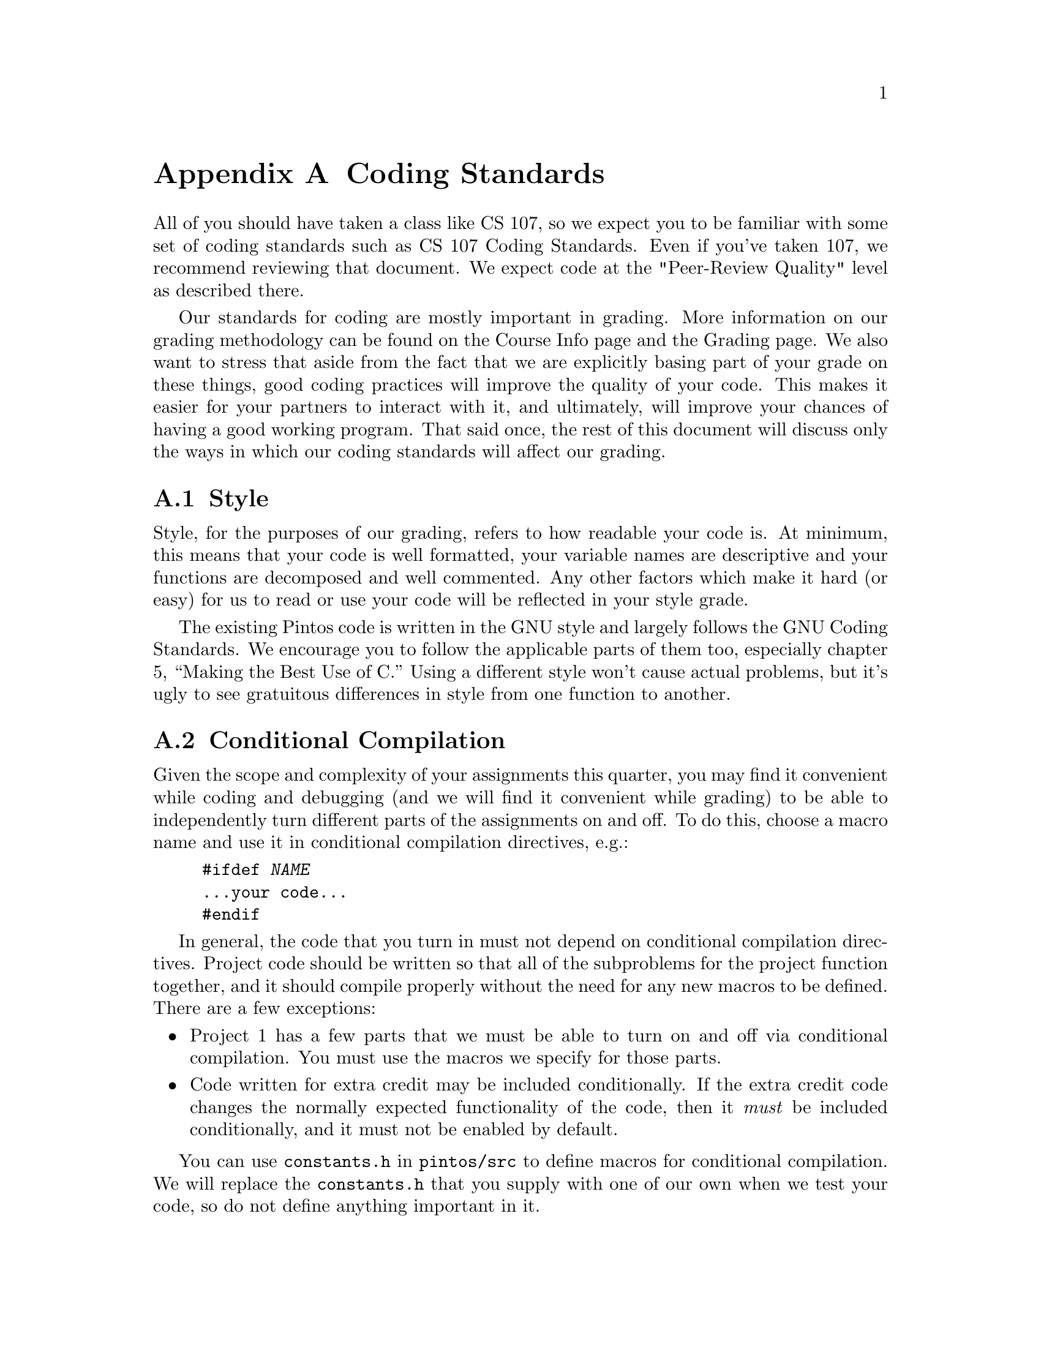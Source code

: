 @node Coding Standards, Project Documentation, Multilevel Feedback Scheduling, Top
@appendix Coding Standards

All of you should have taken a class like CS 107, so we expect you to
be familiar with some set of coding standards such as
@uref{http://www.stanford.edu/class/cs140/projects/misc/CodingStandards.pdf,
, CS 107 Coding Standards}. Even if you've taken 107, we recommend
reviewing that document.  We expect code at the "Peer-Review Quality"
level as described there.

Our standards for coding are mostly important in grading.  More
information on our grading methodology can be found on the Course Info
page and the Grading page.  We also want to stress that aside from the
fact that we are explicitly basing part of your grade on these things,
good coding practices will improve the quality of your code.  This
makes it easier for your partners to interact with it, and ultimately,
will improve your chances of having a good working program.  That said
once, the rest of this document will discuss only the ways in which
our coding standards will affect our grading.

@menu
* Coding Style::                
* Conditional Compilation::     
* C99::                         
* Unsafe String Functions::     
@end menu

@node Coding Style
@section Style

Style, for the purposes of our grading, refers to how readable your
code is.  At minimum, this means that your code is well formatted, your
variable names are descriptive and your functions are decomposed and
well commented.  Any other factors which make it hard (or easy) for us
to read or use your code will be reflected in your style grade.

The existing Pintos code is written in the GNU style and largely
follows the @uref{http://www.gnu.org/prep/standards_toc.html, , GNU
Coding Standards}.  We encourage you to follow the applicable parts of
them too, especially chapter 5, ``Making the Best Use of C.''  Using a
different style won't cause actual problems, but it's ugly to see
gratuitous differences in style from one function to another.

@node Conditional Compilation
@section Conditional Compilation

Given the scope and complexity of your assignments this quarter, you
may find it convenient while coding and debugging (and we will find it
convenient while grading) to be able to independently turn different
parts of the assignments on and off.  To do this, choose a macro name
and use it in conditional
compilation directives, e.g.:

@example
#ifdef @var{NAME}
@dots{}your code@dots{}
#endif
@end example

In general, the code that you turn in must not depend on conditional
compilation directives.  Project code should be written so that all of
the subproblems for the project function together, and it should
compile properly without the need for any new macros to be defined.
There are a few exceptions:

@itemize @bullet
@item
Project 1 has a few parts that we must be able to turn on and off via
conditional compilation.  You must use the macros we specify for those
parts.

@item
Code written for extra credit may be included conditionally.  If the
extra credit code changes the normally expected functionality of the
code, then it @emph{must} be included conditionally, and it must not
be enabled by default.
@end itemize

You can use @file{constants.h} in @file{pintos/src} to define macros
for conditional compilation.  We will replace the @file{constants.h}
that you supply with one of our own when we test your code, so do not
define anything important in it.

@node C99
@section C99

The Pintos source code uses a few features of the ``C99'' standard
library that were not in the original 1989 standard for C.  Because
they are so new, most classes do not cover these features, so this
section will describe them.  The new features used in Pintos are
mostly in new headers:

@table @file
@item <stdbool.h>
Defines macros @code{bool}, a 1-bit type that takes on only the values
0 and 1, @code{true}, which expands to 1, and @code{false}, which
expands to 0.

@item <stdint.h>
On systems that support them, this header defines types
@code{int@var{n}_t} and @code{uint@var{n}_t} for @var{n} = 8, 16, 32,
64, and possibly others.  These are 2's complement signed and unsigned
types, respectively, with the given number of bits.  

On systems where it is possible, this header also defines types
@code{intptr_t} and @code{uintptr_t}, which are integer types big
enough to hold a pointer.

On all systems, this header defines types @code{intmax_t} and
@code{uintmax_t}, which are the system's signed and unsigned integer
types with the widest ranges.

For every signed integer type @code{@var{type}_t} it defines, as well
as for @code{ptrdiff_t} defined in @file{<stddef.h>}, this header also
defines macros @code{@var{type}_MAX} and @code{@var{type}_MIN} that
give the type's range.  Similarly, for every unsigned integer type
@code{@var{type}_t} defined here, as well as for @code{size_t} defined
in @file{<stddef.h>}, this header defines a @code{@var{type}_MAX}
macro giving its maximum value.

@item <inttypes.h>
@file{<stdint.h>} is useful on its own, but it provides no way to pass
the types it defines to @code{printf()} and related functions.  This
header provides macros to help with that.  For every
@code{int@var{n}_t} defined by @file{<stdint.h>}, it provides macros
@code{PRId@var{n}} and @code{PRIi@var{n}} for formatting values of
that type with @code{"%d"} and @code{"%i"}.  Similarly, for every
@code{uint@var{n}_t}, it provides @code{PRIo@var{n}},
@code{PRIu@var{n}}, @code{PRIu@var{x}}, and @code{PRIu@var{X}}.

You use these something like this, taking advantage of the fact that
the C compiler concatenates adjacent string literals:
@example
#include <inttypes.h>
@dots{}
int32_t value = @dots{};
printf ("value=%08"PRId32"\n");
@end example
@noindent
The @samp{%} is not supplied by the @code{PRI} macros.  As shown
above, you supply it yourself and follow it by any flags, field
widths, etc.

@item <stdio.h>
The @file{printf()} function has some new type modifiers for printing
standard types:

@table @samp
@item j
For @code{intmax_t} (e.g.@: @samp{%jd}) or @code{uintmax_t} (e.g.@:
@samp{%ju}).

@item z
For @code{size_t} (e.g.@: @samp{%zu}).

@item t
For @code{ptrdiff_t} (e.g.@: @samp{%td}).
@end table
@end table

@node Unsafe String Functions
@section Unsafe String Functions

A few of the string functions declared in the standard
@file{<string.h>} and @file{<stdio.h>} headers are notoriously unsafe.
The worst offenders are intentionally not included in the Pintos C
library:

@table @code
@item strcpy()
When used carelessly this function can overflow the buffer reserved
for its output string.  Use @code{strlcpy()} instead.  Refer to
comments in its source code in @code{lib/string.c} for documentation.

@item strncpy()
This function can leave its destination buffer without a null string
terminator and it has performance problems besides.  Again, use
@code{strlcpy()}.

@item strcat()
Same issue as @code{strcpy()}, but substitute @code{strlcat()}.
Again, refer to comments in its source code in @code{lib/string.c} for
documentation.

@item strncat()
The meaning of its buffer size argument often leads to problems.
Again, use @code{strlcat()}.

@item strtok()
Uses global data, so it is unsafe in threaded programs such as
kernels.  Use @code{strtok_r()} instead, and see its source code in
@code{lib/string.c} for documentation and an example.

@item sprintf()
Same issue as @code{strcpy()}.  Use @code{snprintf()} instead.  Refer
to comments in @code{lib/stdio.h} for documentation.

@item vsprintf()
Same issue as @code{strcpy()}.  Use @code{vsnprintf()} instead.
@end table

If you try to use any of these functions, you should get a hint from
the error message, which will refer to an identifier like
@code{dont_use_sprintf_use_snprintf}.
